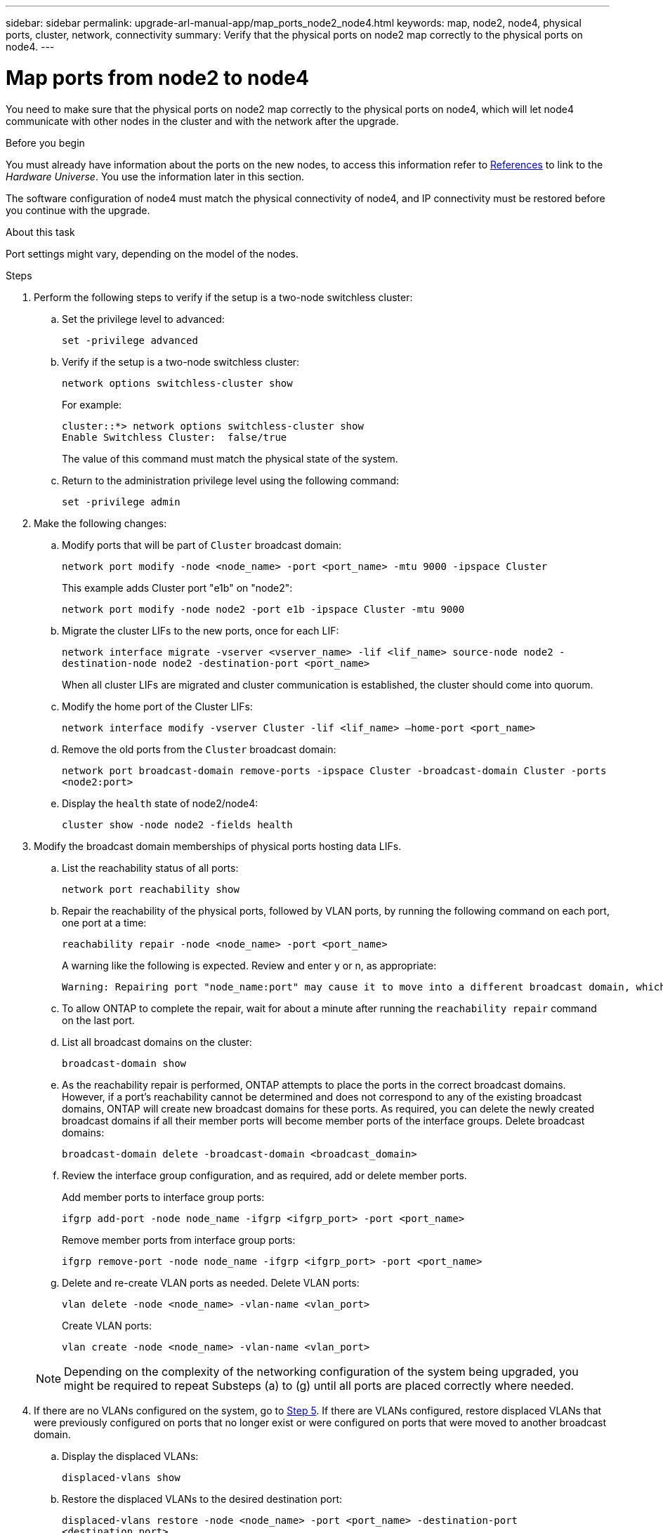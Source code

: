 ---
sidebar: sidebar
permalink: upgrade-arl-manual-app/map_ports_node2_node4.html
keywords: map, node2, node4, physical ports, cluster, network, connectivity
summary: Verify that the physical ports on node2 map correctly to the physical ports on node4.
---

= Map ports from node2 to node4
:hardbreaks:
:nofooter:
:icons: font
:linkattrs:
:imagesdir: ./media/

[.lead]
You need to make sure that the physical ports on node2 map correctly to the physical ports on node4, which will let node4 communicate with other nodes in the cluster and with the network after the upgrade.

.Before you begin

You must already have information about the ports on the new nodes, to access this information refer to link:other_references.html[References] to link to the _Hardware Universe_. You use the information later in this section.

The software configuration of node4 must match the physical connectivity of node4, and IP connectivity must be restored before you continue with the upgrade.

.About this task

Port settings might vary, depending on the model of the nodes.

.Steps

. Perform the following steps to verify if the setup is a two-node switchless cluster:

.. Set the privilege level to advanced:
+
`set -privilege advanced`
.. Verify if the setup is a two-node switchless cluster:
+
`network options switchless-cluster show`
+
For example:
+
----
cluster::*> network options switchless-cluster show
Enable Switchless Cluster:  false/true
----
The value of this command must match the physical state of the system.
.. Return to the administration privilege level using the following command:
+
`set -privilege admin`

. Make the following changes:

.. Modify ports that will be part of `Cluster` broadcast domain:
+
`network port modify -node <node_name> -port <port_name> -mtu 9000 -ipspace Cluster`
+
This example adds Cluster port "e1b" on "node2":
+
`network port modify -node node2 -port e1b -ipspace Cluster -mtu 9000`
.. Migrate the cluster LIFs to the new ports, once for each LIF:
+
`network interface migrate -vserver <vserver_name> -lif <lif_name> source-node node2 -destination-node node2 -destination-port <port_name>`
+
When all cluster LIFs are migrated and cluster communication is established, the cluster should come into quorum.
.. Modify the home port of the Cluster LIFs:
+
`network interface modify -vserver Cluster -lif <lif_name> –home-port <port_name>`
.. Remove the old ports from the `Cluster` broadcast domain:
+
`network port broadcast-domain remove-ports -ipspace Cluster -broadcast-domain Cluster -ports <node2:port>`
.. Display the `health` state of node2/node4:
+
`cluster show -node node2 -fields health`

. [[man_map_2_Step3]]Modify the broadcast domain memberships of physical ports hosting data LIFs.

.. List the reachability status of all ports:
+
`network port reachability show`
.. Repair the reachability of the physical ports, followed by VLAN ports, by running the following command on each port, one port at a time:
+
`reachability repair -node <node_name> -port <port_name>`
+
A warning like the following is expected. Review and enter y or n, as appropriate:
+
----
Warning: Repairing port "node_name:port" may cause it to move into a different broadcast domain, which can cause LIFs to be re-homed away from the port. Are you sure you want to continue? {y|n}:
----
.. To allow ONTAP to complete the repair, wait for about a minute after running the `reachability repair` command on the last port.
.. List all broadcast domains on the cluster:
+
`broadcast-domain show`
.. As the reachability repair is performed, ONTAP attempts to place the ports in the correct broadcast domains. However, if a port’s reachability cannot be determined and does not correspond to any of the existing broadcast domains, ONTAP will create new broadcast domains for these ports. As required, you can delete the newly created broadcast domains if all their member ports will become member ports of the interface groups. Delete broadcast domains:
+
`broadcast-domain delete -broadcast-domain <broadcast_domain>`
.. Review the interface group configuration, and as required, add or delete member ports.
+
Add member ports to interface group ports:
+
`ifgrp add-port -node node_name -ifgrp <ifgrp_port> -port <port_name>`
+
Remove member ports from interface group ports:
+
`ifgrp remove-port -node node_name -ifgrp <ifgrp_port> -port <port_name>`
.. Delete and re-create VLAN ports as needed. Delete VLAN ports:
+
`vlan delete -node <node_name> -vlan-name <vlan_port>`
+
Create VLAN ports:
+
`vlan create -node <node_name> -vlan-name <vlan_port>`

+
NOTE: Depending on the complexity of the networking configuration of the system being upgraded, you might be required to repeat Substeps (a) to (g) until all ports are placed correctly where needed.

. If there are no VLANs configured on the system, go to <<man_map_2_Step5,Step 5>>. If there are VLANs configured, restore displaced VLANs that were previously configured on ports that no longer exist or were configured on ports that were moved to another broadcast domain.

.. Display the displaced VLANs:
+
`displaced-vlans show`
.. Restore the displaced VLANs to the desired destination port:
+
`displaced-vlans restore -node <node_name> -port <port_name> -destination-port <destination_port>`
.. Verify that all displaced VLANs have been restored:
+
`displaced-vlans show`
.. VLANs are automatically placed into the appropriate broadcast domains about a minute after they are created. Verify that the restored VLANs have been placed into the appropriate broadcast domains:
+
`network port reachability show`

. [[man_map_2_Step5]]Starting with ONTAP 9.8, ONTAP will automatically modify the home ports of LIFs if the ports are moved between broadcast domains during the network port reachability repair procedure. If a LIF’s home port was moved to another node, or is unassigned, that LIF will be presented as a displaced LIF. Restore the home ports of displaced LIFs whose home ports either no longer exist or were relocated to another node.

.. Display the LIFs whose home ports might have moved to another node or no longer exist:
+
`displaced-interface show`
.. Restore the home port of each LIF:
+
`displaced-interface restore -vserver <vserver_name> -lif-name <lif_name>`
.. Verify that all LIF home ports have been restored:
+
`displaced-interface show`

+
When all ports are correctly configured and added to the correct broadcast domains, the `network port reachability show` command should report the reachability status as `ok` for all connected ports, and the status as `no-reachability` for ports with no physical connectivity. If any ports are reporting a status other than these two, repair the reachability as outlined in <<man_map_2_Step3,Step 3>>.

. Verify that all LIFs are administratively up on ports belonging to the correct broadcast domains.

.. Check for any LIFs that are administratively down:
+
`network interface show -vserver <vserver_name> -status-admin down`
.. Check for any LIFs that are operationally down:
+
`network interface show -vserver <vserver_name> -status-oper down`
.. Modify any LIFs that need to be modified to have a different home port:
+
`network interface modify -vserver <vserver_name> -lif <lif_name> -home-port <home_port>`
+
NOTE: For iSCSI LIFs, modification of the home port requires the LIF to be administratively down.

.. Revert LIFs that are not home to their respective home ports:
+
`network interface revert *`
